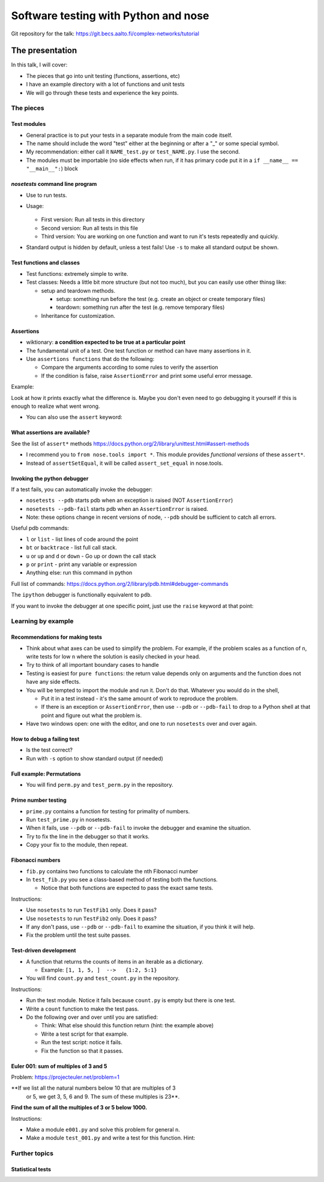 Software testing with Python and nose
*************************************


Git repository for the talk:  https://git.becs.aalto.fi/complex-networks/tutorial



The presentation
================

In this talk, I will cover:

* The pieces that go into unit testing (functions, assertions, etc)

* I have an example directory with a lot of functions and unit tests

* We will go through these tests and experience the key points.

The pieces
----------

Test modules
~~~~~~~~~~~~

* General practice is to put your tests in a separate module from the
  main code itself.

* The name should include the word "test" either at the beginning or
  after a "_" or some special symbol.

* My recommendation: either call it ``NAME_test.py`` or
  ``test_NAME.py``.  I use the second.

* The modules must be importable (no side effects when run, if it has
  primary code put it in a ``if __name__ == "__main__":``) block

`nosetests` command line program
~~~~~~~~~~~~~~~~~~~~~~~~~~~~~~~~

* Use to run tests.

* Usage:

    .. console::

       $ nosetests
       $ nosetests test_NAME.py
       $ nosetests test_NAME.py:test1

  * First version: Run all tests in this directory

  * Second version: Run all tests in this file

  * Third version: You are working on one function and want to run
    it's tests repeatedly and quickly.

* Standard output is hidden by default, unless a test fails!  Use
  ``-s`` to make all standard output be shown.

Test functions and classes
~~~~~~~~~~~~~~~~~~~~~~~~~~

* Test functions: extremely simple to write.

* Test classes: Needs a little bit more structure (but not too much),
  but you can easily use other thinsg like:

  * setup and teardown methods.

    * setup: something run before the test (e.g. create an object or
      create temporary files)

    * teardown: something run after the test (e.g. remove temporary
      files)

  * Inheritance for customization.

Assertions
~~~~~~~~~~

* wiktionary: **a condition expected to be true at a particular
  point**

* The fundamental unit of a test.  One test function or method can
  have many assertions in it.

* Use ``assertions functions`` that do the following:

  * Compare the arguments according to some rules to verify the
    assertion

  * If the condition is false, raise ``AssertionError`` and print some
    useful error message.

Example:

.. python::

   >>> assert_set_equal(set([1, 2, 3]), set([1, 2, 4]) )

   AssertionError: Items in the first set but not the second:
   3
   Items in the second set but not the first:
   4

Look at how it prints exactly what the difference is.  Maybe you don't
even need to go debugging it yourself if this is enough to realize
what went wrong.

* You can also use the ``assert`` keyword:

  .. python::

     assert func(5) == 1

What assertions are available?
~~~~~~~~~~~~~~~~~~~~~~~~~~~~~~

See the list of ``assert*`` methods
https://docs.python.org/2/library/unittest.html#assert-methods

* I recommend you to ``from nose.tools import *``.  This module
  provides *functional versions* of these ``assert*``.

* Instead of ``assertSetEqual``, it will be called
  ``assert_set_equal`` in nose.tools.

.. python::

   nose.tools.assert_almost_equal
   nose.tools.assert_almost_equals
   nose.tools.assert_dict_contains_subset
   nose.tools.assert_dict_equal
   nose.tools.assert_equal
   nose.tools.assert_equals
   nose.tools.assert_false
   nose.tools.assert_greater
   nose.tools.assert_greater_equal
   nose.tools.assert_in
   nose.tools.assert_is
   nose.tools.assert_is_instance
   nose.tools.assert_is_none
   nose.tools.assert_is_not
   nose.tools.assert_is_not_none
   nose.tools.assert_items_equal
   nose.tools.assert_less
   nose.tools.assert_less_equal
   nose.tools.assert_list_equal
   nose.tools.assert_multi_line_equal
   nose.tools.assert_not_almost_equal
   nose.tools.assert_not_almost_equals
   nose.tools.assert_not_equal
   nose.tools.assert_not_equals
   nose.tools.assert_not_in
   nose.tools.assert_not_is_instance
   nose.tools.assert_not_regexp_matches
   nose.tools.assert_raises
   nose.tools.assert_raises_regexp
   nose.tools.assert_regexp_matches
   nose.tools.assert_sequence_equal
   nose.tools.assert_set_equal
   nose.tools.assert_true
   nose.tools.assert_tuple_equal

Invoking the python debugger
~~~~~~~~~~~~~~~~~~~~~~~~~~~~

If a test fails, you can automatically invoke the debugger:

* ``nosetests --pdb`` starts pdb when an exception is raised (NOT
  ``AssertionError``)

* ``nosetests --pdb-fail`` starts pdb when an ``AssertionError`` is
  raised.

* Note: these options change in recent versions of node, ``--pdb``
  should be sufficient to catch all errors.

Useful pdb commands:

* ``l`` or ``list`` - list lines of code around the point

* ``bt`` or ``backtrace`` - list full call stack.

* ``u`` or ``up`` and ``d`` or ``down`` - Go up or down the call stack

* ``p`` or ``print`` - print any variable or expression

* Anything else: run this command in python

Full list of commands:
https://docs.python.org/2/library/pdb.html#debugger-commands

The ``ipython`` debugger is functionally equivalent to ``pdb``.

If you want to invoke the debugger at one specific point, just use the
``raise`` keyword at that point:

.. python::

   raise

.. python::

   if n == 5:
       raise

Learning by example
-------------------

Recommendations for making tests
~~~~~~~~~~~~~~~~~~~~~~~~~~~~~~~~

* Think about what axes can be used to simplify the problem.  For
  example, if the problem scales as a function of ``n``, write tests
  for low ``n`` where the solution is easily checked in your head.

* Try to think of all important boundary cases to handle

* Testing is easiest for ``pure functions``: the return value depends
  only on arguments and the function does not have any side effects.

* You will be tempted to import the module and run it.  Don't do that.
  Whatever you would do in the shell,

  * Put it in a test instead - it's the same amount of work to
    reproduce the problem.

  * If there is an exception or ``AssertionError``, then use ``--pdb``
    or ``--pdb-fail`` to drop to a Python shell at that point and
    figure out what the problem is.

* Have two windows open: one with the editor, and one to run
  ``nosetests`` over and over again.

How to debug a failing test
~~~~~~~~~~~~~~~~~~~~~~~~~~~

* Is the test correct?

* Run with ``-s`` option to show standard output (if needed)

Full example: Permutations
~~~~~~~~~~~~~~~~~~~~~~~~~~

* You will find ``perm.py`` and ``test_perm.py`` in the repository.

Prime number testing
~~~~~~~~~~~~~~~~~~~~

* ``prime.py`` contains a function for testing for primality of
  numbers.

* Run ``test_prime.py`` in nosetests.

* When it fails, use ``--pdb`` or ``--pdb-fail`` to invoke the
  debugger and examine the situation.

* Try to fix the line in the debugger so that it works.

* Copy your fix to the module, then repeat.

Fibonacci numbers
~~~~~~~~~~~~~~~~~

* ``fib.py`` contains two functions to calculate the ``n``\ th
  Fibonacci number

* In ``test_fib.py`` you see a class-based method of testing both the
  functions.

  * Notice that both functions are expected to pass the exact same
    tests.

Instructions:

* Use ``nosetests`` to run ``TestFib1`` only.  Does it pass?

* Use ``nosetests`` to run ``TestFib2`` only.  Does it pass?

* If any don't pass, use ``--pdb`` or ``--pdb-fail`` to examine the
  situation, if you think it will help.

* Fix the problem until the test suite passes.

Test-driven development
~~~~~~~~~~~~~~~~~~~~~~~

* A function that returns the counts of items in an iterable as a
  dictionary.

  * Example:  ``[1, 1, 5, ]  -->   {1:2, 5:1}``

* You will find ``count.py`` and ``test_count.py`` in the repository.

Instructions:

* Run the test module.  Notice it fails because ``count.py`` is empty
  but there is one test.

* Write a ``count`` function to make the test pass.

* Do the following over and over until you are satisfied:

  * Think: What else should this function return (hint: the example
    above)

  * Write a test script for that example.

  * Run the test script: notice it fails.

  * Fix the function so that it passes.

Euler 001: sum of multiples of 3 and 5
~~~~~~~~~~~~~~~~~~~~~~~~~~~~~~~~~~~~~~

Problem: https://projecteuler.net/problem=1

**If we list all the natural numbers below 10 that are multiples of 3
 or 5, we get 3, 5, 6 and 9. The sum of these multiples is 23**.

**Find the sum of all the multiples of 3 or 5 below 1000.**

Instructions:

* Make a module ``e001.py`` and solve this problem for general ``n``.

* Make a module ``test_001.py`` and write a test for this function.
  Hint:

  .. python::

     from nose.tools import *
     from e001 import euler001

     def test_001():
        ...

Further topics
--------------

Statistical tests
~~~~~~~~~~~~~~~~~


